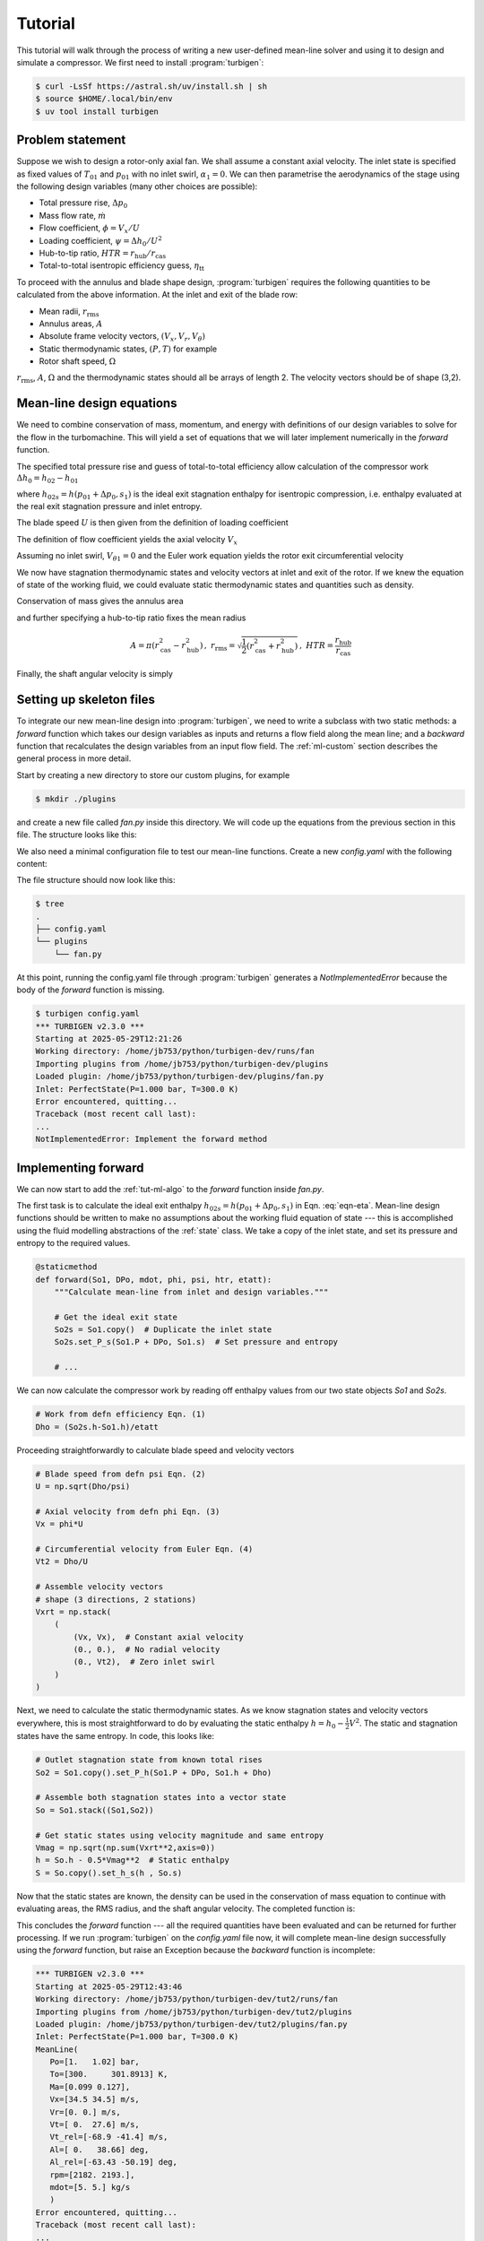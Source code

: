 Tutorial
=========

This tutorial will walk through the process of writing a new user-defined
mean-line solver and using it to design and simulate a compressor.
We first need to install :program:`turbigen`:

.. code-block:: console

   $ curl -LsSf https://astral.sh/uv/install.sh | sh
   $ source $HOME/.local/bin/env
   $ uv tool install turbigen

Problem statement
^^^^^^^^^^^^^^^^^

Suppose we wish to design a rotor-only axial fan. We shall assume
a constant axial velocity. The inlet state is specified
as fixed values of :math:`T_{01}` and :math:`p_{01}` with no inlet swirl,
:math:`\alpha_1=0`. We can then parametrise the aerodynamics of the stage using the
following design variables (many other choices are possible):

* Total pressure rise, :math:`\Delta p_0`
* Mass flow rate, :math:`\dot{m}`
* Flow coefficient, :math:`\phi=V_x/U`
* Loading coefficient, :math:`\psi= \Delta h_0/U^2`
* Hub-to-tip ratio, :math:`\mathit{HTR}=r_\mathrm{hub}/r_\mathrm{cas}`
* Total-to-total isentropic efficiency guess, :math:`\eta_\mathrm{tt}`


To proceed with the annulus and blade shape design, :program:`turbigen` requires the following quantities to be calculated from the above information. At the inlet and exit of the blade row:

* Mean radii, :math:`r_\mathrm{rms}`
* Annulus areas, :math:`A`
* Absolute frame velocity vectors, :math:`(V_x, V_r, V_\theta)`
* Static thermodynamic states, :math:`(P, T)` for example
* Rotor shaft speed, :math:`\Omega`

:math:`r_\mathrm{rms}`, :math:`A`, :math:`\Omega` and the thermodynamic states
should all be arrays of length 2. The velocity vectors should be of shape (3,2).

.. _tut-ml-algo:

Mean-line design equations
^^^^^^^^^^^^^^^^^^^^^^^^^^

We need to combine conservation of mass, momentum, and energy with
definitions of our design variables to solve for the flow in the turbomachine.
This will yield a set of equations that we will later implement numerically in
the `forward` function.


The specified total pressure rise and guess of total-to-total efficiency allow calculation of the compressor work :math:`\Delta h_0 = h_{02}-h_{01}`

.. math::
   :label: eqn-eta

   \eta_\mathrm{tt} = \frac{h_{02s}-h_{01}}{h_{02}-h_{01}} \quad\Rightarrow\quad \Delta h_0 = \frac{1}{\eta_\mathrm{tt}}\left[h(p_{01}+\Delta p_0, s_1) - h_{01}\right]

where :math:`h_{02s}=h(p_{01}+\Delta p_0, s_1)` is the ideal exit stagnation enthalpy for isentropic compression, i.e. enthalpy evaluated at the real exit stagnation pressure and inlet entropy.

The blade speed :math:`U` is then given from the definition of loading coefficient

.. math::
   :label: eqn-psi

   \psi = \frac{\Delta h_0}{U^2} \quad\Rightarrow\quad U = \sqrt{\frac{\Delta h_0}{\psi}}

The definition of flow coefficient yields the axial velocity :math:`V_x`

.. math::
   :label: eqn-phi

   \phi = \frac{V_x}{U} \quad\Rightarrow\quad V_x = \phi U

Assuming no inlet swirl, :math:`V_{\theta 1}=0` and the Euler work equation yields the rotor exit circumferential velocity

.. math::
   :label: eqn-Vt

   \Delta h_0 = U\left(V_{\theta 2}-V_{\theta 1}\right)\quad\Rightarrow\quad V_{\theta 2}=\frac{\Delta h_0}{U}

We now have stagnation thermodynamic states and velocity vectors at inlet and
exit of the rotor. If we knew the equation of state of the working fluid, we
could evaluate static thermodynamic states and quantities such as density.

Conservation of mass gives the annulus area

.. math::
   :label: eqn-A

   \dot{m} = \rho A V_x \quad\Rightarrow\quad A = \frac{\dot{m}}{\rho V_x}

and further specifying a hub-to-tip ratio fixes the mean radius

.. math::

   A = \pi\left(r_\mathrm{cas}^2 - r_\mathrm{hub}^2\right)\,,\
   r_\mathrm{rms} = \sqrt{\frac{1}{2}\left(r_\mathrm{cas}^2 + r_\mathrm{hub}^2\right)}
   \,,\ \mathit{HTR}=\frac{r_\mathrm{hub}}{r_\mathrm{cas}}

.. math::
   :label: eqn-rrms

   \Rightarrow r_\mathrm{rms} = \sqrt{\frac{A}{2\pi}\frac{1+\mathit{HTR}^2}{1-\mathit{HTR}^2}}

Finally, the shaft angular velocity is simply

.. math::
   :label: eqn-Omega

   \Omega = U/r_\mathrm{rms}

Setting up skeleton files
^^^^^^^^^^^^^^^^^^^^^^^^^

To integrate our new mean-line design into :program:`turbigen`, we need to
write a subclass with two static methods: a `forward` function which takes our
design variables as inputs and returns a flow field along the mean line; and a
`backward` function that recalculates the design variables from an input flow
field. The :ref:`ml-custom` section describes the general process in more detail.

Start by creating a new directory to store our custom plugins, for example

.. code-block:: console

   $ mkdir ./plugins

and create a new file called `fan.py` inside this directory. We will code up the
equations from the previous section in this file. The structure looks like this:

.. code-block:: python
   :caption: ./plugins/fan.py

   import turbigen.meanline

   class Fan(turbigen.meanline.MeanLineDesigner):

      @staticmethod
      def forward(So1, DPo, mdot, phi, psi, htr, etatt):
         '''Use design variables to calculate flow field.'''

         raise NotImplementedError("Implement the forward method")

         return rrms, A, Omega, Vxrt, S

      @staticmethod
      def backward(mean_line):
         '''Calculate design variables from flow field.'''

         raise NotImplementedError("Implement the backward method")

         # Dictionary of design variables
         return {}


We also need a minimal configuration file to test our mean-line functions.
Create a new `config.yaml` with the following content:

.. code-block:: yaml
   :caption: ./config.yaml

   workdir: runs/fan  # Store output files here
   plugdir: ./plugins  # Directory containing our custom mean line

   # Perfect gas inlet state
   inlet:
       Po: 1e5
       To: 300.
       cp: 1005.
       mu: 1.8e-5
       gamma: 1.4

   # Mean-line design
   mean_line:
       type: fan  # Path to the mean-line module we are writing
       # Our chosen design variables (args to forward)
       DPo: 2000.
       mdot: 5.
       phi: 0.5
       psi: 0.4
       htr: 0.8
       etatt: 0.9

The file structure should now look like this:

.. code-block:: console

   $ tree
   .
   ├── config.yaml
   └── plugins
       └── fan.py

At this point, running the config.yaml file through :program:`turbigen`
generates a `NotImplementedError` because the body of the `forward` function is
missing.

.. code-block:: console

   $ turbigen config.yaml
   *** TURBIGEN v2.3.0 ***
   Starting at 2025-05-29T12:21:26
   Working directory: /home/jb753/python/turbigen-dev/runs/fan
   Importing plugins from /home/jb753/python/turbigen-dev/plugins
   Loaded plugin: /home/jb753/python/turbigen-dev/plugins/fan.py
   Inlet: PerfectState(P=1.000 bar, T=300.0 K)
   Error encountered, quitting...
   Traceback (most recent call last):
   ...
   NotImplementedError: Implement the forward method


Implementing forward
^^^^^^^^^^^^^^^^^^^^

We can now start to add the :ref:`tut-ml-algo` to the `forward` function inside
`fan.py`.

The first task is to calculate the ideal exit enthalpy :math:`h_{02s}=h(p_{01}+\Delta p_0, s_1)`
in Eqn. :eq:`eqn-eta`. Mean-line design functions should be written to make
no assumptions about the working fluid equation of state --- this is accomplished
using the fluid modelling abstractions of the :ref:`state` class. We take a
copy of the inlet state, and set its pressure and entropy to the required
values.

.. code-block:: python

   @staticmethod
   def forward(So1, DPo, mdot, phi, psi, htr, etatt):
       """Calculate mean-line from inlet and design variables."""

       # Get the ideal exit state
       So2s = So1.copy()  # Duplicate the inlet state
       So2s.set_P_s(So1.P + DPo, So1.s)  # Set pressure and entropy

       # ...

We can now calculate the compressor work by reading off
enthalpy values from our two state objects `So1` and `So2s`.

.. code-block:: python

       # Work from defn efficiency Eqn. (1)
       Dho = (So2s.h-So1.h)/etatt

Proceeding straightforwardly to calculate blade speed and velocity vectors

.. code-block:: python

       # Blade speed from defn psi Eqn. (2)
       U = np.sqrt(Dho/psi)

       # Axial velocity from defn phi Eqn. (3)
       Vx = phi*U

       # Circumferential velocity from Euler Eqn. (4)
       Vt2 = Dho/U

       # Assemble velocity vectors
       # shape (3 directions, 2 stations)
       Vxrt = np.stack(
           (
               (Vx, Vx),  # Constant axial velocity
               (0., 0.),  # No radial velocity
               (0., Vt2),  # Zero inlet swirl
           )
       )

Next, we need to calculate the static thermodynamic states. As we know
stagnation states and velocity vectors everywhere, this is most straightforward
to do by evaluating the static enthalpy :math:`h=h_0-\frac{1}{2}V^2`. The
static and stagnation states have the same entropy. In code, this looks like:

.. code-block:: python

       # Outlet stagnation state from known total rises
       So2 = So1.copy().set_P_h(So1.P + DPo, So1.h + Dho)

       # Assemble both stagnation states into a vector state
       So = So1.stack((So1,So2))

       # Get static states using velocity magnitude and same entropy
       Vmag = np.sqrt(np.sum(Vxrt**2,axis=0))
       h = So.h - 0.5*Vmag**2  # Static enthalpy
       S = So.copy().set_h_s(h , So.s)

Now that the static states are known, the density can be used in the
conservation of mass equation to continue with evaluating areas, the RMS
radius, and the shaft angular velocity. The completed function is:

.. code-block:: python
   :caption: ./plugins/fan.py

   def forward(So1, DPo, mdot, phi, psi, htr, etatt):
       """Calculate mean-line from inlet and design variables."""

       # Get the ideal exit state
       So2s = So1.copy()  # Duplicate the inlet state
       So2s.set_P_s(So1.P + DPo, So1.s)  # Set pressure and entropy

       # Work from defn efficiency Eqn. (1)
       Dho = (So2s.h-So1.h)/etatt

       # Blade speed from defn psi Eqn. (2)
       U = np.sqrt(Dho/psi)

       # Axial velocity from defn phi Eqn. (3)
       Vx = phi*U

       # Circumferential velocity from Euler Eqn. (4)
       Vt2 = Dho/U

       # Assemble velocity vectors
       # shape (3 directions, 2 stations)
       Vxrt = np.stack(
           (
               (Vx, Vx),  # Constant axial velocity
               (0., 0.),  # No radial velocity
               (0., Vt2),  # Zero inlet swirl
           )
       )

       # Outlet stagnation state from known total rises
       So2 = So1.copy().set_P_h(So1.P + DPo, So1.h + Dho)

       # Assemble both stagnation states into a vector state
       So = So1.stack((So1,So2))

       # Get static states using velocity magnitude and same entropy
       Vmag = np.sqrt(np.sum(Vxrt**2,axis=0))
       h = So.h - 0.5*Vmag**2  # Static enthalpy
       S = So.copy().set_h_s(h , So.s)

       # Conservation of mass for annulus area, Eqn. (5)
       A = mdot/S.rho/Vx

       # Mean radius from HTR Eqn. (6)
       rrms = np.sqrt(A[0] / np.pi / 2.0 * (1.0 + htr**2) / (1.0 - htr**2))
       rrms = np.ones((2,)) * rrms  # Make rrms constant across stations

       # Shaft angular velocity
       Omega = U / rrms

       # Return mean-line data
       return rrms, A, Omega, Vxrt, S


This concludes the `forward` function --- all the required quantities have been
evaluated and can be returned for further processing.
If we run :program:`turbigen` on the `config.yaml` file now, it will complete
mean-line design successfully using the `forward` function, but raise an
Exception because the `backward` function is incomplete:

.. code-block:: console

   *** TURBIGEN v2.3.0 ***
   Starting at 2025-05-29T12:43:46
   Working directory: /home/jb753/python/turbigen-dev/tut2/runs/fan
   Importing plugins from /home/jb753/python/turbigen-dev/tut2/plugins
   Loaded plugin: /home/jb753/python/turbigen-dev/tut2/plugins/fan.py
   Inlet: PerfectState(P=1.000 bar, T=300.0 K)
   MeanLine(
      Po=[1.   1.02] bar,
      To=[300.     301.8913] K,
      Ma=[0.099 0.127],
      Vx=[34.5 34.5] m/s,
      Vr=[0. 0.] m/s,
      Vt=[ 0.  27.6] m/s,
      Vt_rel=[-68.9 -41.4] m/s,
      Al=[ 0.   38.66] deg,
      Al_rel=[-63.43 -50.19] deg,
      rpm=[2182. 2193.],
      mdot=[5. 5.] kg/s
      )
   Error encountered, quitting...
   Traceback (most recent call last):
   ...
   NotImplementedError: Implement the backward method

Implementing backward
^^^^^^^^^^^^^^^^^^^^^

The `backward` function serves as a verification check that the mean-line
matches the design intent, and also to extract design variables from a
mixed-out CFD solution. We add the design variables as keys in the output
dictionary, using the attributes of the :ref:`meanline` class to calculate them. Many
useful quantities are already available in the :ref:`meanline` object, such as efficiency.

.. code-block:: python
   :caption: ./plugins/fan.py

      @staticmethod
      def backward(mean_line):
         '''Calculate design variables from flow field.'''

         return {
               "DPo": mean_line.Po[-1] - mean_line.Po[0],
               "mdot": mean_line.mdot[0],
               "phi": mean_line.Vx[0] / mean_line.U[0],
               "psi": (mean_line.ho[-1] - mean_line.ho[0]) / (mean_line.U[0]) ** 2,
               "etatt": mean_line.eta_tt,
               "htr": mean_line.rhub[0] / mean_line.rtip[0],
         }

Running :program:`turbigen` on the `config.yaml` file now will complete the
mean-line design using `forward`, check it using `backward` and then halt
because further information is needed to proceed with the design.

Running CFD
^^^^^^^^^^^

To create blade shapes and run a
computational fluid dynamics simulation, we add extra options to the
`config.yaml`:

.. code-block:: yaml
   :caption: ./config.yaml

   workdir: runs/fan  # Store output files here
   plugdir: ./plugins  # Directory containing our custom mean line

   # Perfect gas inlet state
   inlet:
      Po: 1e5
      To: 300.
      cp: 1005.
      mu: 1.8e-5
      gamma: 1.4

   # Mean-line design
   mean_line:
      type: fan  # Path to the mean-line module we are writing
      # Our chosen design variables (args to forward)
      DPo: 2000.
      mdot: 5.
      phi: 0.5
      psi: 0.4
      htr: 0.8
      etatt: 0.9

   #
   # ADD THE BELOW
   #

   # Annulus configuration
   annulus:
      AR_gap: [1.0, 1.0]  # Span to inlet/exit boundary distance
      AR_chord: 3.  # Span to chord

   # Blade shapes
   blades:
      - spf: 0.5  # Define one section at midspan
        thick: [0.02, 0.05, 0.3, 0.2, 0.0, 0.1]
        camber: [0., 4., 0.0]

   # Lieblein to set number of blades
   nblade:
      - DFL: 0.45

   # Mesh generation
   mesh:
      type: h  # Mesh topology
      yplus: 30.0  # Non-dimensional wall distance
      resolution_factor: 0.5  # Use a coarse mesh

   # Built-in Enhanced Multiblock solvER
   solver:
      type: ember
      n_step: 8000
      n_step_avg: 2000

   # Control mass flow using a PID on exit pressure
   operating_point:
      throttle: true

If we now run :program:`turbigen` on our `config.yaml` using the shell command,
we can quickly obtain a CFD solution for our newly designed fan.

.. code-block:: console

   $ turbigen config.yaml
   *** TURBIGEN v2.3.0 ***
   Starting at 2025-05-29T16:26:06
   Working directory: /home/jb753/python/turbigen-dev/tut2/runs/fan
   Importing plugins from /home/jb753/python/turbigen-dev/tut2/plugins
   Loaded plugin: /home/jb753/python/turbigen-dev/tut2/plugins/fan.py
   Inlet: PerfectState(P=1.000 bar, T=300.0 K)
   MeanLine(
      Po=[1.   1.02] bar,
      To=[300.     301.8913] K,
      Ma=[0.099 0.127],
      Vx=[34.5 34.5] m/s,
      Vr=[0. 0.] m/s,
      Vt=[ 0.  27.6] m/s,
      Vt_rel=[-68.9 -41.4] m/s,
      Al=[ 0.   38.66] deg,
      Al_rel=[-63.43 -50.19] deg,
      rpm=[2182. 2182.],
      mdot=[5. 5.] kg/s
      )
   Designing annulus...
   FixedAR(nrow=1, x=[0.01105477], r=[0.29992128], AR=[2.99850036])
   Designing blades...
   Nblade: [55]
   Tip gaps: [0.]
   Re_surf=[1.99e+05]
   Generating mesh...
   Making an H-mesh...
   ncell/1e6=0.1
   Applying 2D guess...
   Setting operating point...
   Exit PID constants=(1.0, 0.5, 0.0)
   Initialising ember...
   Patitioning onto 1 processors...
   Starting the main time-stepping loop...
   500: tpnps=3.174e-07, remaining=4m15s
   block 0: 3.60e-05 6.73e-03 3.62e-03 1.42e-03 3.14e+00
   ...
   7999: tpnps=3.189e-07, remaining=0m0s
   block 0: 2.28e-07 1.40e-04 2.92e-05 1.22e-05 1.81e-02
   Elapsed time 4.56 min
   Average tpnps=3.176e-07
   mdot_in/out=5/5, err=0.0%
   Post-processing...
   Variable  Nominal    Actual    Err_abs  Err_rel/%
   -------------------------------------------------
        DPo    2e+03  1.63e+03        367       18.4
      etatt      0.9      0.92    -0.0201      -2.24
        htr      0.8       0.8  -0.000129    -0.0162
       mdot        5         5   -0.00436    -0.0873
        phi      0.5       0.5  -0.000259    -0.0519
        psi      0.4      0.32     0.0801         20
   Efficiency/%: eta_tt=92.0, eta_ts=35.7

Creating and running designs with different velocity triangles is as simple as
changing a line or two in the mean-line section of `config.yaml`. This allows
us to explore a new design space very quickly.

Iterating the design
^^^^^^^^^^^^^^^^^^^^

The table at the end of the program output compares the nominal mean-line
design variables to actual values calculated using cuts from the
three-dimensional CFD solution (the cuts are mixed out at constant area).
Inspecting the output for our new fan, we can identify several problems:

.. code-block:: console

   Variable  Nominal    Actual    Err_rel/%
   ----------------------------------------
        DPo    2e+03  1.63e+03         18.4  # Pressure rise too low
      etatt      0.9      0.92        -2.24  # Loss guess too low
        htr      0.8       0.8      -0.0162
       mdot        5         5      -0.0873
        phi      0.5       0.5      -0.0519
        psi      0.4      0.32           20  # Not enough loading

The root cause of the lack of pressure rise is that we have not allowed for
deviation in designing the blade shapes, hence the flow is underturned.
Assuming a guess of efficiency was necessary to complete mean-line design, but
its value should be updated so that the annulus areas are compatible with the
intended velocity triangles.

Although it is not evident from the table, the inlet flow is not precisely
aligned with the inlet metal angle, leading to unwanted accelerations around
the leading edge. We should locate the stagnation point on the nose of the
aerofoil to yield the smoothest pressure distributions.

:program:`turbigen` has the capability to correct for all these issues. Adding
an `iterate` key to the `config.yaml` will cause the program to repeatedly run
the CFD, updating the efficiency guess and recambering the leading and trailing
edges as needed. We can also cut the number of time steps, as each CFD
simulation is restarted from the previous flow field, so convergence can take
place over multiple iterations in parallel with geometry adjustment.


.. code-block:: yaml
   :caption: ./config.yaml

   # ...

   # Reduce number of time steps to speed up convergence
   solver:
     type: ember
     n_step: 4000
     n_step_avg: 2000

   # Add new section for iterative corrections
   iterate:
     # Make the mean-line loss match CFD within 0.5% effy
     mean_line:
       tolerance:
         etatt: 0.005
     # Correct for deviation using trailing-edge recamber
     deviation:
     # Correct for incidence using leading-edge recamber
     incidence:

Running the extended input file gives:

.. code-block:: console

   $ turbigen config.yaml
   *** TURBIGEN v2.3.0 ***
   Starting at 2025-05-29T21:02:49
   Working directory: /home/jb753/python/turbigen-dev/tut2/runs/fan
   Importing plugins from /home/jb753/python/turbigen-dev/tut2/plugins
   Loaded plugin: /home/jb753/python/turbigen-dev/tut2/plugins/fan.py
   Iterating for max 20 iterations...
   Min Dev[0] DDev[0] Inc[0] DInc[0] etatt Detatt
   ------------------------------------------------
   2.45  -2.95       2    112       2 0.926  0.013
   2.56  -1.08    1.08   7.07   0.354 0.932  0.009
   2.55  -0.34   0.343   4.23   0.212 0.933  0.005
   2.55  -0.07   0.076   32.9    1.64 0.933  0.002
   2.55  0.499   -0.49   18.1   0.905 0.933  0.001
   Finished iterating, converged=True.
   Variable  Nominal  Actual    Err_abs  Err_rel/%
   -----------------------------------------------
        DPo    2e+03   2e+03      -1.74    -0.0868
      etatt    0.932   0.933   -0.00125     -0.134
        htr      0.8     0.8  -0.000128     -0.016
       mdot        5       5   -0.00479    -0.0958
        phi      0.5     0.5  -0.000301    -0.0602
        psi      0.4   0.399   0.000598      0.149
   Efficiency/%: eta_tt=93.3, eta_ts=40.9

The corrections applied, `DInc`, `DDev`, and `Detatt`, decrease with each
iteration indicating stable convergence. When the iteration terminates, the
mixed-out CFD solution corresponds closely to the design intent. A new
configuration file has been written out in the working directory
`runs/fan/config.yaml` for the converged solution. Inspecting this file:

.. code-block:: yaml
   :caption: ./runs/fan/config.yaml

   # ...
   - camber:
      - - 5.113164958868248
         - 6.99784007331111
         - 0.0
   # ...


Under the `camber` key that defines the camber line, we see that 5.1
degrees of leading-edge recamber was required to align the stagnation point,
and the deviation was 7 degrees. The efficiency has also been updated to 93.3%.

Extensions
^^^^^^^^^^

This tutorial has demonstrated some of the functionality of
:program:`turbigen`. Within the current choice of parameterisation, any change to
the design is just an edit to the `config.yaml`.

* Increase the number of blades by changing `DFL`
* Increase the grid density under `mesh`
* Control camber and thickness distributions by changing `thick` and `camber`
* Specify blade sections at multiple spanwise locations
* Change the aspect ratio `AR_chord`
* With a compatible CFD solver, change the working fluid to a real gas under `inlet`

To change the mean-line design, edit the `forward` and `backward` functions in
`fan.py`. For example: relax the assumption of constant axial velocity by
adding a velocity ratio as one of the arguments to forward, replace
specification of loading coefficient with a de Haller number, or specify an
inlet Mach number instead of mass flow rate.

To add a stator, extend `forward` to take additional design variables and
perform the necessary calculations. The output data should be at the inlet and
exit of both blade rows, e.g. `A` an array of length 4, the velocity vectors
should be of shape (3,4).
